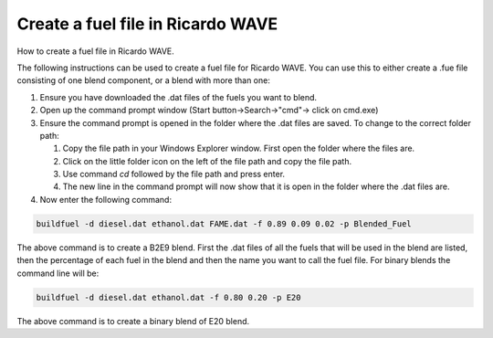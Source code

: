 Create a fuel file in Ricardo WAVE
==================================

.. post:: December 29, 2020
  :exclude:
  :author: adriaan
  :tags: how-to, Ricardo-WAVE

How to create a fuel file in Ricardo WAVE.

The following instructions can be used to create a fuel file for Ricardo WAVE. 
You can use this to either create a .fue file consisting of one blend component, or a blend with more than one:

1. Ensure you have downloaded the .dat files of the fuels you want to blend.
2. Open up the command prompt window (Start button->Search->"cmd"-> click on cmd.exe)
3. Ensure the command prompt is opened in the folder where the .dat files are saved. To change to the correct folder path:

   1. Copy the file path in your Windows Explorer window. First open the folder where the files are.
   2. Click on the little folder icon on the left of the file path and copy the file path.
   3. Use command `cd` followed by the file path and press enter.
   4. The new line in the command prompt will now show that it is open in the folder where the .dat files are.

4. Now enter the following command:

.. code-block:: bash   

    buildfuel -d diesel.dat ethanol.dat FAME.dat -f 0.89 0.09 0.02 -p Blended_Fuel

The above command is to create a B2E9 blend. 
First the .dat files of all the fuels that will be used in the blend are listed, then the percentage of each fuel in the blend and then the name you want to call the fuel file. 
For binary blends the command line will be:

.. code-block:: bash

    buildfuel -d diesel.dat ethanol.dat -f 0.80 0.20 -p E20
    
The above command is to create a binary blend of E20 blend.

